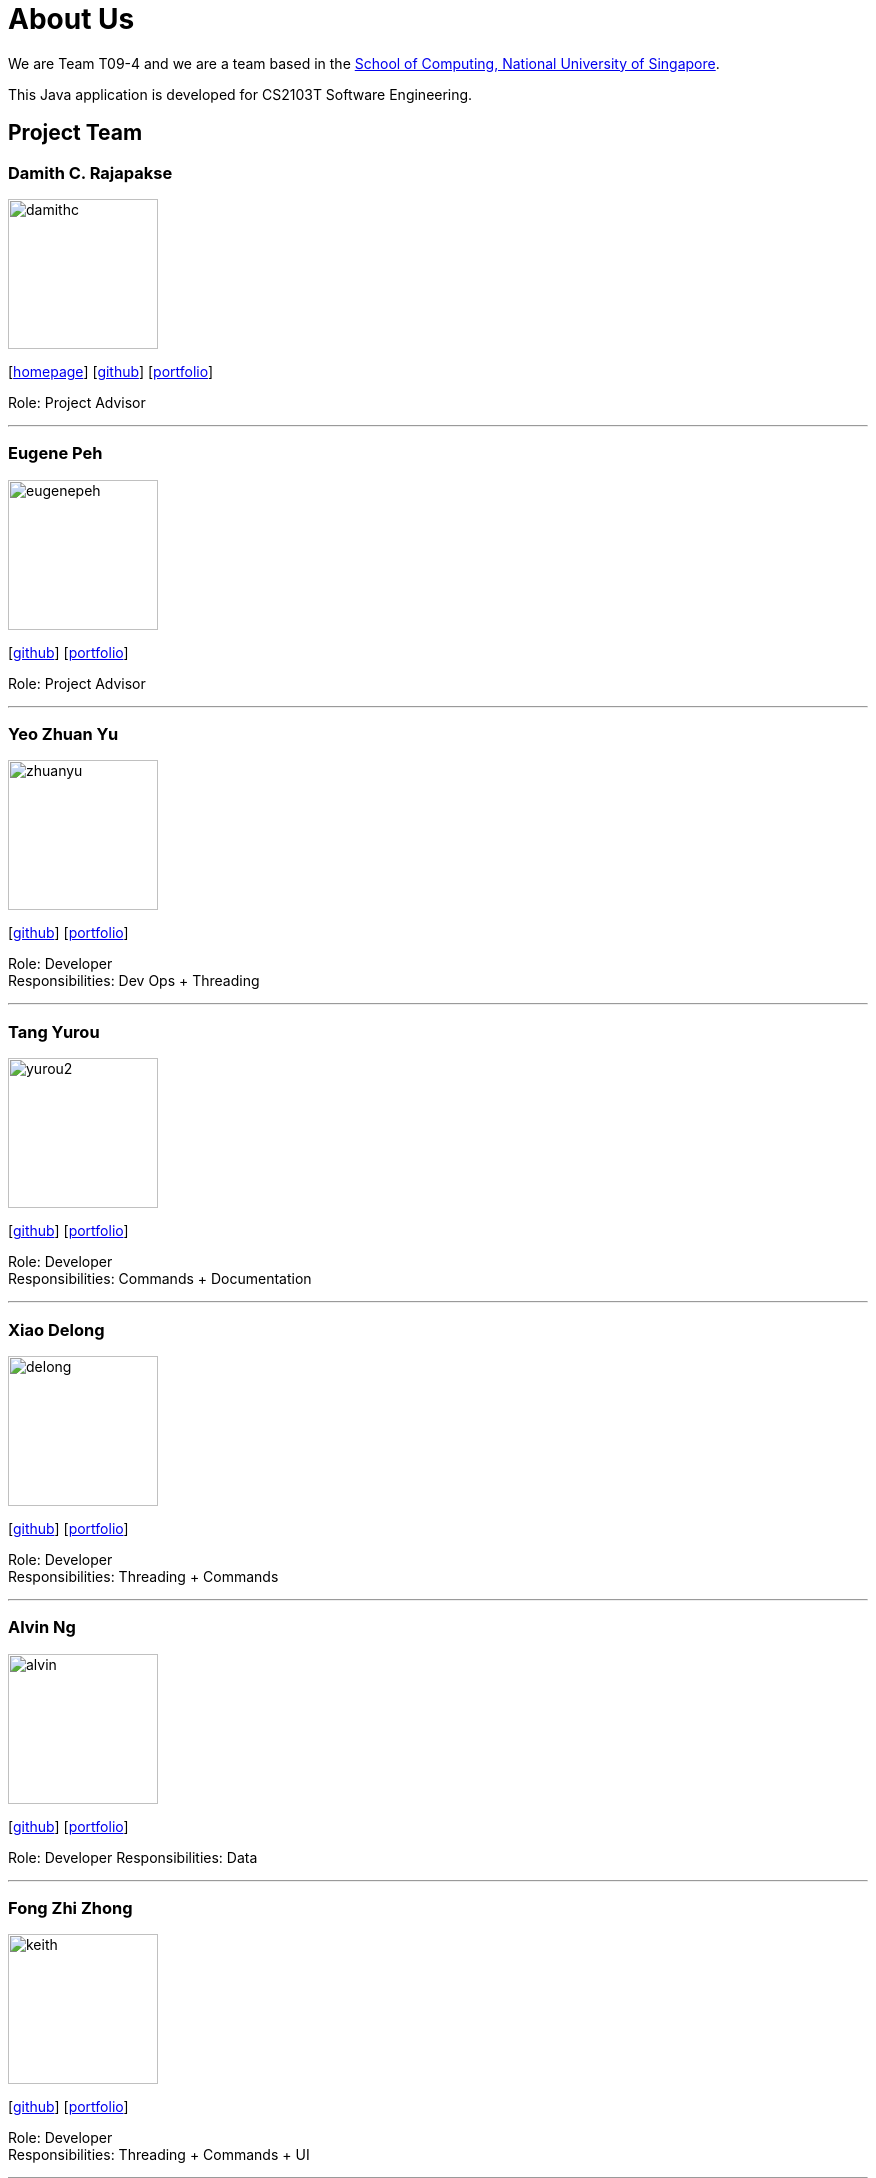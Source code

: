 = About Us
:site-section: AboutUs
:relfileprefix: team/
:imagesDir: images
:stylesDir: stylesheets

We are Team T09-4 and we are a team based in
the http://www.comp.nus.edu.sg[School of Computing, National University of Singapore]. +

This Java application is developed for CS2103T Software Engineering.

== Project Team

=== Damith C. Rajapakse
image::damithc.jpg[width="150", align="left"]
{empty}[http://www.comp.nus.edu.sg/~damithch[homepage]] [https://github.com/damithc[github]] [<<johndoe#, portfolio>>]

Role: Project Advisor

'''
=== Eugene Peh
image::eugenepeh.png[width="150", align="left"]
{empty}[https://github.com/eugenepeh[github]] [<<johndoe#, portfolio>>]

Role: Project Advisor

'''

=== Yeo Zhuan Yu
image::zhuanyu.png[width="150", align="left"]
{empty}[https://github.com/ZhuanYu[github]] [<<johndoe#, portfolio>>]

Role: Developer +
Responsibilities: Dev Ops + Threading

'''

=== Tang Yurou
image::yurou2.png[width="150", align="left"]
{empty}[https://github.com/YurouTang[github]] [<<johndoe#, portfolio>>]

Role: Developer +
Responsibilities: Commands + Documentation

'''

=== Xiao Delong
image::delong.jpg[width="150", align="left"]
{empty}[https://github.com/dlworldpeace[github]] [<<johndoe#, portfolio>>]

Role: Developer +
Responsibilities: Threading + Commands

'''

=== Alvin Ng
image::alvin.png[width="150", align="left"]
{empty}[https://github.com/yijinl[github]] [<<johndoe#, portfolio>>]

Role: Developer
Responsibilities: Data

'''

=== Fong Zhi Zhong
image::keith.png[width="150", align="left"]
{empty}[https://github.com/dlworldpeace[github]] [<<johndoe#, portfolio>>]

Role: Developer +
Responsibilities: Threading + Commands + UI

'''


